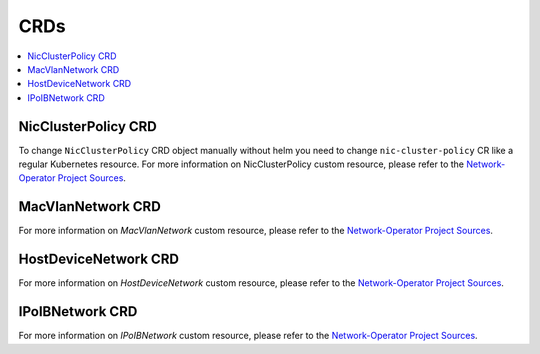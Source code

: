 .. license-header
  SPDX-FileCopyrightText: Copyright (c) 2024 NVIDIA CORPORATION & AFFILIATES. All rights reserved.
  SPDX-License-Identifier: Apache-2.0

  Licensed under the Apache License, Version 2.0 (the "License");
  you may not use this file except in compliance with the License.
  You may obtain a copy of the License at

  http://www.apache.org/licenses/LICENSE-2.0

  Unless required by applicable law or agreed to in writing, software
  distributed under the License is distributed on an "AS IS" BASIS,
  WITHOUT WARRANTIES OR CONDITIONS OF ANY KIND, either express or implied.
  See the License for the specific language governing permissions and
  limitations under the License.

.. headings # #, * *, =, -, ^, "


****
CRDs
****

.. contents::
   :depth: 2
   :local:
   :backlinks: none

====================
NicClusterPolicy CRD
====================

To change ``NicClusterPolicy`` CRD object manually without helm you need to change ``nic-cluster-policy`` CR like a regular Kubernetes resource. For more information on NicClusterPolicy custom resource, please refer to the `Network-Operator Project Sources <https://github.com/Mellanox/network-operator#nicclusterpolicy-crd>`__.

==================
MacVlanNetwork CRD
==================

For more information on `MacVlanNetwork` custom resource, please refer to the `Network-Operator Project Sources <https://github.com/Mellanox/network-operator#macvlannetwork-crd>`__.

=====================
HostDeviceNetwork CRD
=====================

For more information on `HostDeviceNetwork` custom resource, please refer to the `Network-Operator Project Sources <https://github.com/Mellanox/network-operator#hostdevicenetwork-crd>`__.

================
IPoIBNetwork CRD
================

For more information on `IPoIBNetwork` custom resource, please refer to the `Network-Operator Project Sources <https://github.com/Mellanox/network-operator#ipoibnetwork-crd>`__.
